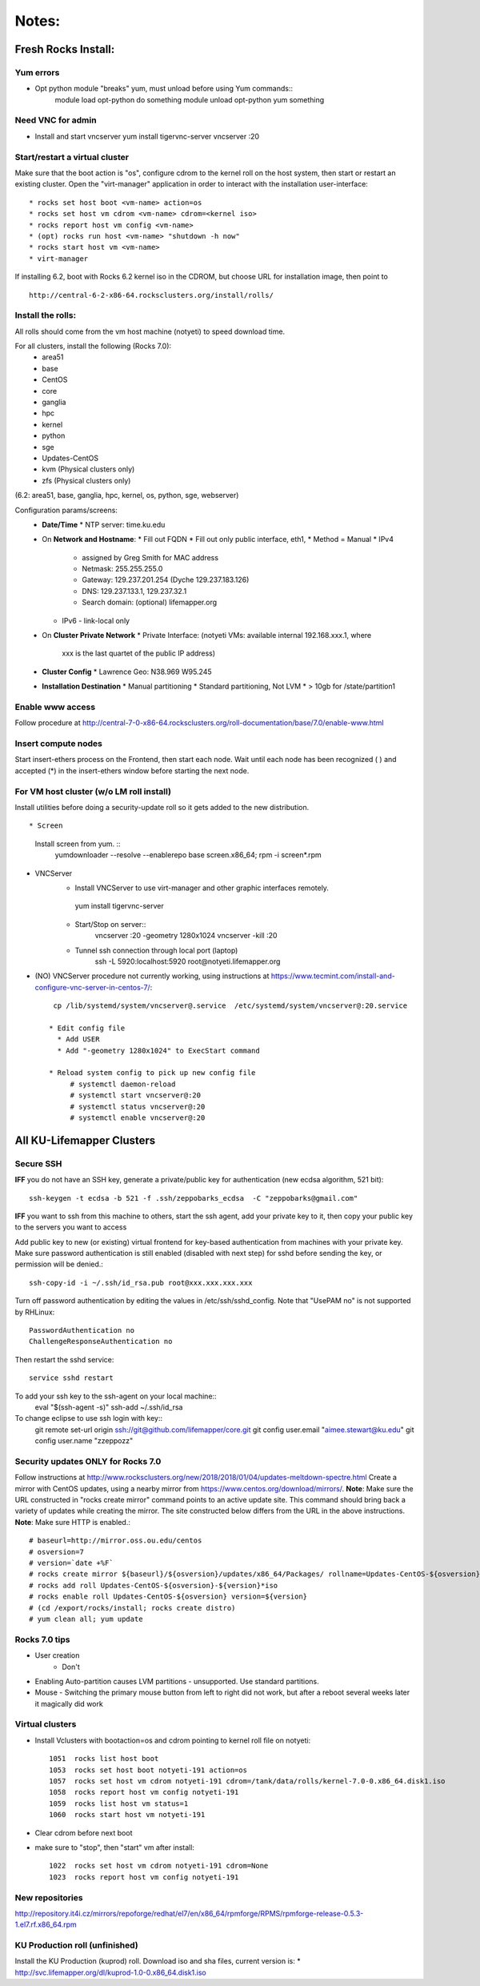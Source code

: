 ######
Notes:
######

********************
Fresh Rocks Install:
********************

Yum errors
~~~~~~~~~~~
* Opt python module "breaks" yum, must unload before using Yum commands::
     module load opt-python
     do something
     module unload opt-python
     yum something 
   
Need VNC for admin
~~~~~~~~~~~~~~~~~~  
* Install and start vncserver
  yum install tigervnc-server
  vncserver :20


Start/restart a virtual cluster
~~~~~~~~~~~~~~~~~~~~~~~~~~~~~~~
Make sure that the boot action is "os", configure cdrom to the kernel roll on 
the host system, then start or restart an existing cluster.  Open the 
"virt-manager" application in order to interact with the installation 
user-interface:: 

 * rocks set host boot <vm-name> action=os
 * rocks set host vm cdrom <vm-name> cdrom=<kernel iso>
 * rocks report host vm config <vm-name>
 * (opt) rocks run host <vm-name> "shutdown -h now"
 * rocks start host vm <vm-name>
 * virt-manager

If installing 6.2, boot with Rocks 6.2 kernel iso in the CDROM, but choose 
URL for installation image, then point to ::
  
  http://central-6-2-x86-64.rocksclusters.org/install/rolls/
  
Install the rolls:
~~~~~~~~~~~~~~~~~~

All rolls should come from the vm host machine (notyeti) to speed download time.
  
For all clusters, install the following (Rocks 7.0):
 * area51
 * base 
 * CentOS
 * core
 * ganglia
 * hpc
 * kernel
 * python
 * sge
 * Updates-CentOS
 * kvm (Physical clusters only)
 * zfs (Physical clusters only)

(6.2: area51, base, ganglia, hpc, kernel, os, python, sge, webserver)

Configuration params/screens:
 * **Date/Time**
   * NTP server:  time.ku.edu
 * On **Network and Hostname**:
   * Fill out FQDN
   * Fill out only public interface, eth1, 
   * Method = Manual
   * IPv4 
     * assigned by Greg Smith for MAC address
     * Netmask: 255.255.255.0
     * Gateway:  129.237.201.254 (Dyche 129.237.183.126)
     * DNS:  129.237.133.1, 129.237.32.1
     * Search domain: (optional) lifemapper.org
   * IPv6 - link-local only
 * On **Cluster Private Network**  
   * Private Interface:  (notyeti VMs: available internal 192.168.xxx.1, where
     xxx is the last quartet of the public IP address)
 * **Cluster Config**
   * Lawrence Geo:  N38.969  W95.245
 * **Installation Destination**
   * Manual partitioning
   * Standard partitioning, Not LVM
   * > 10gb for /state/partition1



Enable www access
~~~~~~~~~~~~~~~~~
Follow procedure at http://central-7-0-x86-64.rocksclusters.org/roll-documentation/base/7.0/enable-www.html

Insert compute nodes
~~~~~~~~~~~~~~~~~~~~
Start insert-ethers process on the Frontend, then start each node.  Wait until 
each node has been recognized ( ) and accepted (*) in the insert-ethers
window before starting the next node.

For VM host cluster (w/o LM roll install)
~~~~~~~~~~~~~~~~~~~~~~~~~~~~~~~~~~~~~~~~~
Install utilities before doing a security-update roll so it gets added to the 
new distribution.  ::

* Screen
   Install screen from yum.  ::
    yumdownloader --resolve --enablerepo base screen.x86_64;
    rpm -i screen*.rpm

* VNCServer
   * Install VNCServer to use virt-manager and other graphic interfaces remotely. 
    yum install tigervnc-server
    
   * Start/Stop on server::
      vncserver :20 -geometry 1280x1024
      vncserver -kill :20
      
   * Tunnel ssh connection through local port (laptop)
      ssh -L 5920:localhost:5920 root@notyeti.lifemapper.org

* (NO) VNCServer procedure not currently working, using instructions 
  at https://www.tecmint.com/install-and-configure-vnc-server-in-centos-7/::
    cp /lib/systemd/system/vncserver@.service  /etc/systemd/system/vncserver@:20.service
            
   * Edit config file
     * Add USER
     * Add "-geometry 1280x1024" to ExecStart command
     
   * Reload system config to pick up new config file
        # systemctl daemon-reload
        # systemctl start vncserver@:20
        # systemctl status vncserver@:20
        # systemctl enable vncserver@:20

    
    
**************************
All KU-Lifemapper Clusters
**************************

Secure SSH
~~~~~~~~~~

**IFF** you do not have an SSH key, generate a private/public key for 
authentication (new ecdsa algorithm, 521 bit)::

    ssh-keygen -t ecdsa -b 521 -f .ssh/zeppobarks_ecdsa  -C "zeppobarks@gmail.com"
    
**IFF** you want to ssh from this machine to others, start the ssh agent, add
your private key to it, then copy your public key to the servers you want to access

Add public key to new (or existing) virtual frontend for key-based 
authentication from machines with your private key.  Make sure password 
authentication is still enabled (disabled with next step) for sshd before 
sending the key, or permission will be denied.::

    ssh-copy-id -i ~/.ssh/id_rsa.pub root@xxx.xxx.xxx.xxx

Turn off password authentication by editing the values in /etc/ssh/sshd_config.
Note that "UsePAM no" is not supported by RHLinux::

    PasswordAuthentication no
    ChallengeResponseAuthentication no
    
Then restart the sshd service::

    service sshd restart
    
To add your ssh key to the ssh-agent on your local machine::
    eval "$(ssh-agent -s)"
    ssh-add ~/.ssh/id_rsa

To change eclipse to use ssh login with key::
    git remote set-url origin ssh://git@github.com/lifemapper/core.git
    git config user.email "aimee.stewart@ku.edu"
    git config user.name "zzeppozz"
    
Security updates ONLY for Rocks 7.0
~~~~~~~~~~~~~~~~~~~~~~~~~~~~~~~~~~~~~
Follow instructions at 
http://www.rocksclusters.org/new/2018/2018/01/04/updates-meltdown-spectre.html
Create a mirror with CentOS updates, using a nearby mirror from 
https://www.centos.org/download/mirrors/.  
**Note**: Make sure the URL constructed in "rocks create mirror" command points 
to an active update site. This command should bring back a variety of updates 
while creating the mirror.  The site constructed below differs from the URL in
the above instructions.
**Note**: Make sure HTTP is enabled.::
    
    # baseurl=http://mirror.oss.ou.edu/centos
    # osversion=7
    # version=`date +%F`
    # rocks create mirror ${baseurl}/${osversion}/updates/x86_64/Packages/ rollname=Updates-CentOS-${osversion} version=${version}
    # rocks add roll Updates-CentOS-${osversion}-${version}*iso
    # rocks enable roll Updates-CentOS-${osversion} version=${version}
    # (cd /export/rocks/install; rocks create distro)
    # yum clean all; yum update
    

Rocks 7.0 tips
~~~~~~~~~~~~~~~~~~~~
* User creation
    * Don't
      
* Enabling Auto-partition causes LVM partitions - unsupported.  Use 
  standard partitions.

* Mouse - Switching the primary mouse button from left to right did not work,
  but after a reboot several weeks later it magically did work

Virtual clusters
~~~~~~~~~~~~~~~~~
* Install Vclusters with bootaction=os and cdrom pointing to kernel roll file on notyeti::

    1051  rocks list host boot
    1053  rocks set host boot notyeti-191 action=os
    1057  rocks set host vm cdrom notyeti-191 cdrom=/tank/data/rolls/kernel-7.0-0.x86_64.disk1.iso
    1058  rocks report host vm config notyeti-191
    1059  rocks list host vm status=1
    1060  rocks start host vm notyeti-191

* Clear cdrom before next boot
* make sure to "stop", then "start" vm after install::

    1022  rocks set host vm cdrom notyeti-191 cdrom=None
    1023  rocks report host vm config notyeti-191 
    
New repositories
~~~~~~~~~~~~~~~~
http://repository.it4i.cz/mirrors/repoforge/redhat/el7/en/x86_64/rpmforge/RPMS/rpmforge-release-0.5.3-1.el7.rf.x86_64.rpm

KU Production roll (unfinished)
~~~~~~~~~~~~~~~~~~~~~~~~~~~~~~~
Install the KU Production (kuprod) roll. Download iso and sha files, current
version is: 
* http://svc.lifemapper.org/dl/kuprod-1.0-0.x86_64.disk1.iso


  